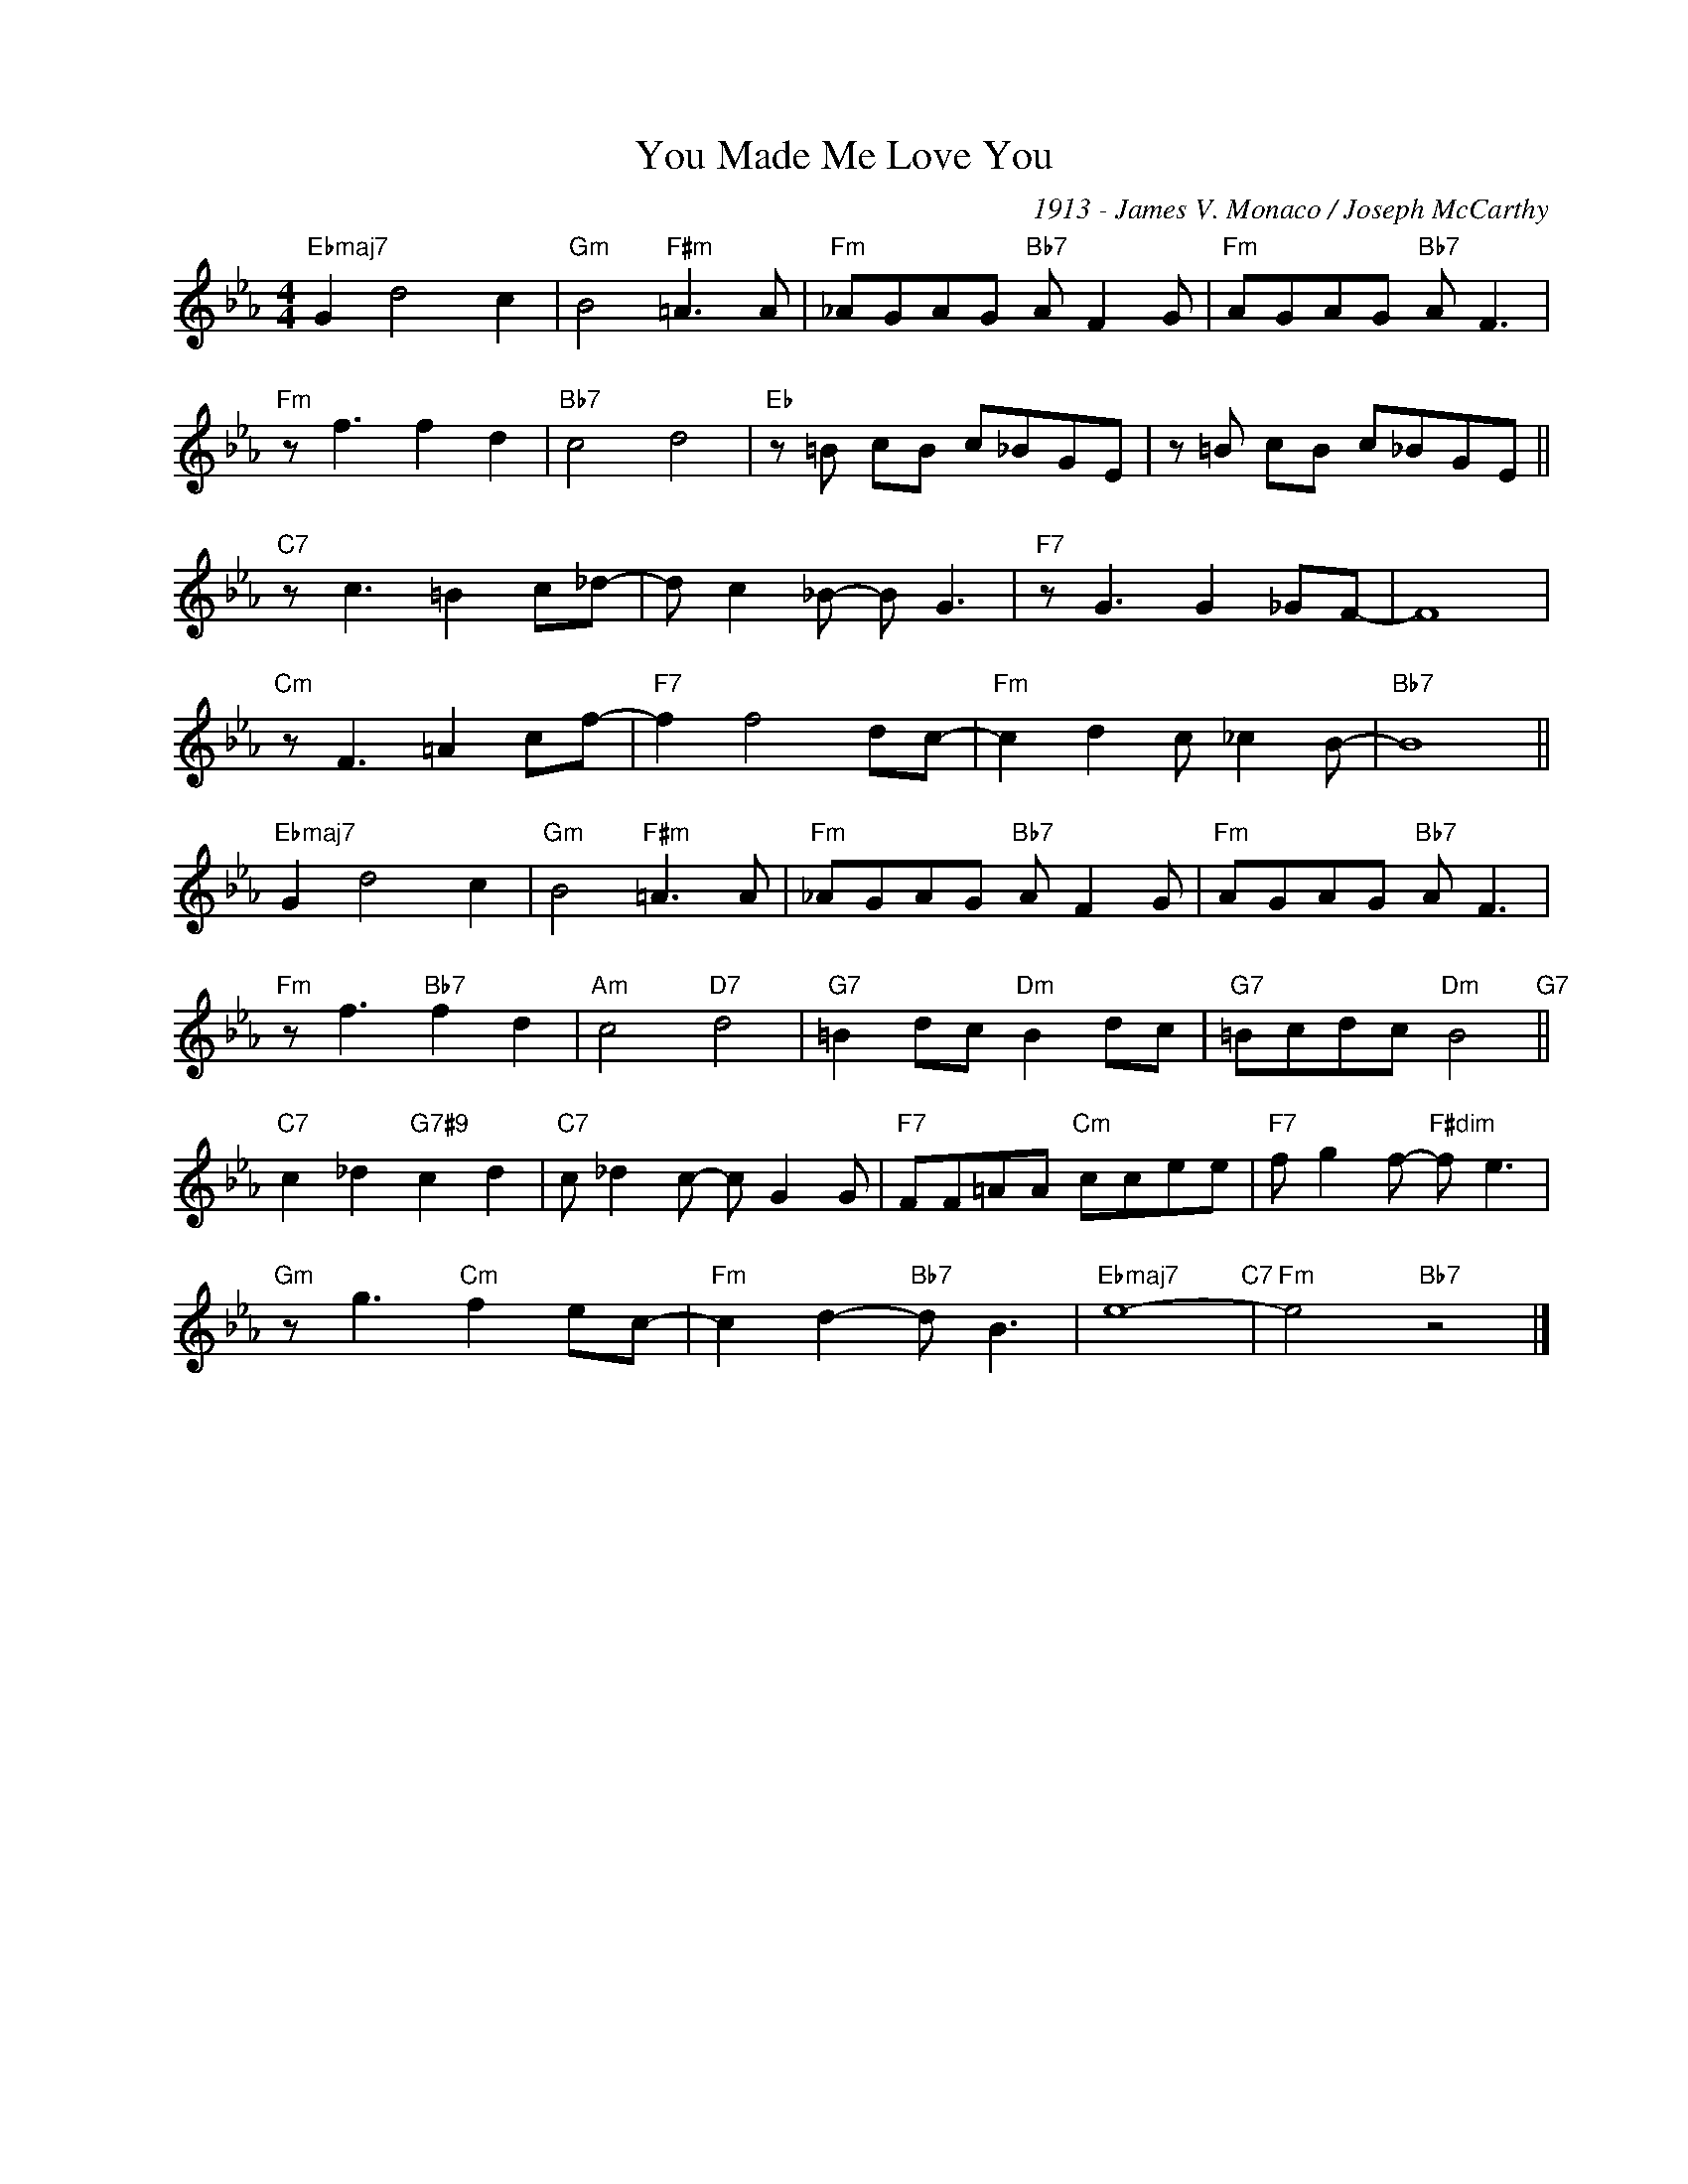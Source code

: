 X:1
T:You Made Me Love You
C:1913 - James V. Monaco / Joseph McCarthy
Z:www.realbook.site
L:1/8
M:4/4
I:linebreak $
K:Eb
V:1 treble nm=" " snm=" "
V:1
"Ebmaj7" G2 d4 c2 |"Gm" B4"F#m" =A3 A |"Fm" _AGAG"Bb7" A F2 G |"Fm" AGAG"Bb7" A F3 |$ %4
"Fm" z f3 f2 d2 |"Bb7" c4 d4 |"Eb" z =B cB c_BGE | z =B cB c_BGE ||$"C7" z c3 =B2 c_d- | %9
 d c2 _B- B G3 |"F7" z G3 G2 _GF- | F8 |$"Cm" z F3 =A2 cf- |"F7" f2 f4 dc- |"Fm" c2 d2 c _c2 B- | %15
"Bb7" B8 ||$"Ebmaj7" G2 d4 c2 |"Gm" B4"F#m" =A3 A |"Fm" _AGAG"Bb7" A F2 G |"Fm" AGAG"Bb7" A F3 |$ %20
"Fm" z f3"Bb7" f2 d2 |"Am" c4"D7" d4 |"G7" =B2 dc"Dm" B2 dc |"G7" =Bcdc"Dm" B4"G7" ||$ %24
"C7" c2 _d2"G7#9" c2 d2 |"C7" c _d2 c- c G2 G |"F7" FF=AA"Cm" ccee |"F7" f g2 f-"F#dim" f e3 |$ %28
"Gm" z g3"Cm" f2 ec- |"Fm" c2 d2-"Bb7" d B3 |"Ebmaj7" e8-"C7" |"Fm" e4"Bb7" z4 |] %32

